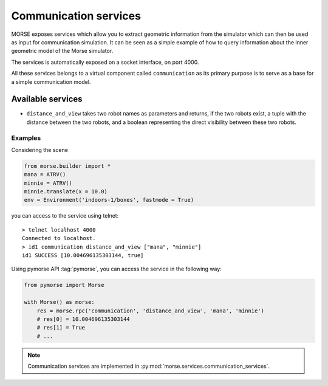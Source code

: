 Communication services
======================

MORSE exposes services which allow you to extract geometric information from
the simulator which can then be used as input for communication simulation. It
can be seen as a simple example of how to query information about the inner
geometric model of the Morse simulator.

The services is automatically exposed on a socket interface, on port 4000.

All these services belongs to a virtual component called ``communication`` as
its primary purpose is to serve as a base for a simple communication model.

Available services
------------------

- ``distance_and_view`` takes two robot names as parameters and returns, if the
  two robots exist, a tuple with the distance between the two robots, and a
  boolean representing the direct visibility between these two robots.

Examples
++++++++

Considering the scene 

.. code-block:: python

    from morse.builder import *
    mana = ATRV()
    minnie = ATRV()
    minnie.translate(x = 10.0)
    env = Environment('indoors-1/boxes', fastmode = True)

you can access to the service using telnet::

  > telnet localhost 4000
  Connected to localhost.
  > id1 communication distance_and_view ["mana", "minnie"]
  id1 SUCCESS [10.004696135303144, true]

Using pymorse API :tag:`pymorse`, you can access the service in the following
way:

.. code-block:: python

    from pymorse import Morse

    with Morse() as morse:
        res = morse.rpc('communication', 'distance_and_view', 'mana', 'minnie')
        # res[0] = 10.004696135303144
        # res[1] = True
        # ...


.. note::

  Communication services are implemented in :py:mod:`morse.services.communication_services`.
